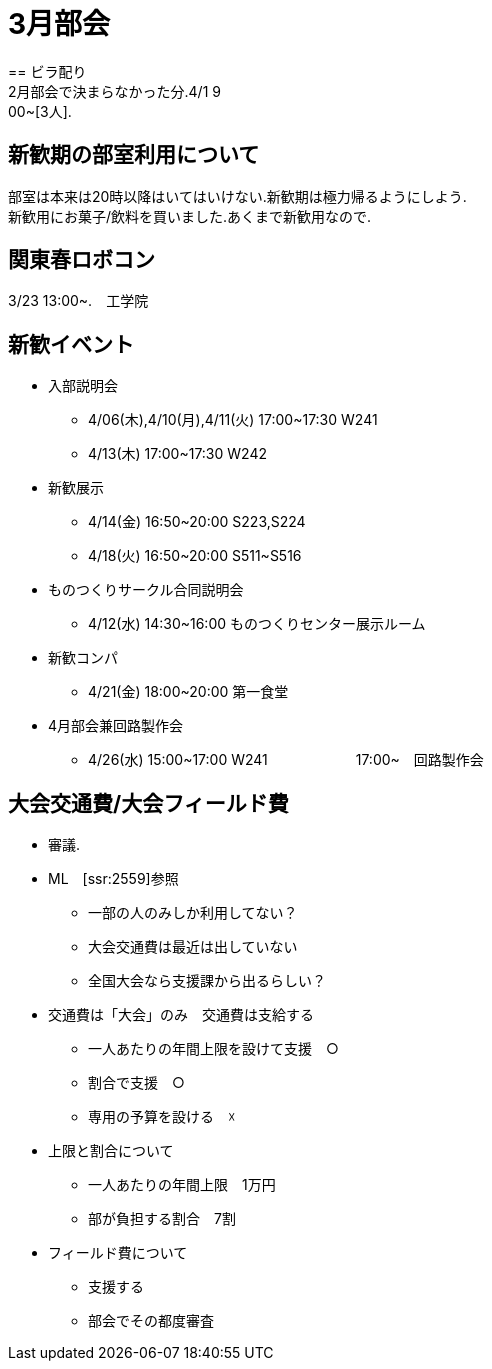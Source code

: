 ﻿= 3月部会
== ビラ配り
2月部会で決まらなかった分.4/1 9:00~[3人].


== 新歓期の部室利用について
部室は本来は20時以降はいてはいけない.新歓期は極力帰るようにしよう. +
新歓用にお菓子/飲料を買いました.あくまで新歓用なので. +

== 関東春ロボコン
3/23 13:00~.　工学院

== 新歓イベント
* 入部説明会
- 4/06(木),4/10(月),4/11(火) 17:00~17:30 W241
- 4/13(木) 17:00~17:30 W242
* 新歓展示
- 4/14(金) 16:50~20:00 S223,S224
- 4/18(火) 16:50~20:00 S511~S516
* ものつくりサークル合同説明会
- 4/12(水) 14:30~16:00 ものつくりセンター展示ルーム
* 新歓コンパ
- 4/21(金) 18:00~20:00 第一食堂
* 4月部会兼回路製作会
- 4/26(水) 15:00~17:00 W241
　　　　　　17:00~　回路製作会

== 大会交通費/大会フィールド費
* 審議.
* ML　[ssr:2559]参照
- 一部の人のみしか利用してない？
- 大会交通費は最近は出していない
- 全国大会なら支援課から出るらしい？

* 交通費は「大会」のみ　交通費は支給する
- 一人あたりの年間上限を設けて支援　○
- 割合で支援　○
- 専用の予算を設ける　☓

* 上限と割合について
- 一人あたりの年間上限　1万円
- 部が負担する割合　7割

* フィールド費について
- 支援する
- 部会でその都度審査














